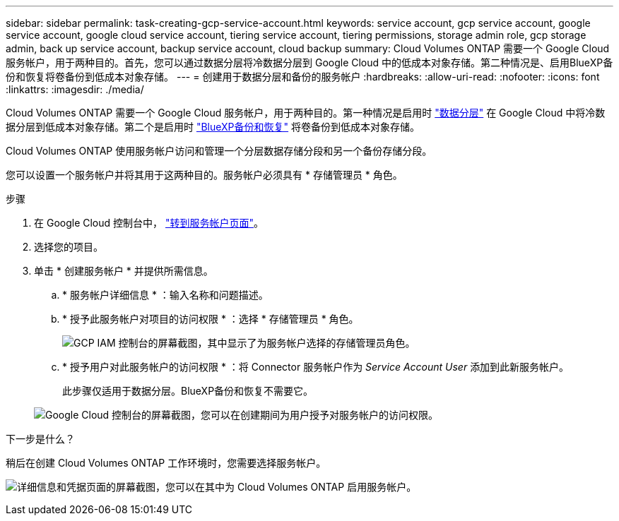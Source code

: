 ---
sidebar: sidebar 
permalink: task-creating-gcp-service-account.html 
keywords: service account, gcp service account, google service account, google cloud service account, tiering service account, tiering permissions, storage admin role, gcp storage admin, back up service account, backup service account, cloud backup 
summary: Cloud Volumes ONTAP 需要一个 Google Cloud 服务帐户，用于两种目的。首先，您可以通过数据分层将冷数据分层到 Google Cloud 中的低成本对象存储。第二种情况是、启用BlueXP备份和恢复将卷备份到低成本对象存储。 
---
= 创建用于数据分层和备份的服务帐户
:hardbreaks:
:allow-uri-read: 
:nofooter: 
:icons: font
:linkattrs: 
:imagesdir: ./media/


[role="lead"]
Cloud Volumes ONTAP 需要一个 Google Cloud 服务帐户，用于两种目的。第一种情况是启用时 link:concept-data-tiering.html["数据分层"] 在 Google Cloud 中将冷数据分层到低成本对象存储。第二个是启用时 https://docs.netapp.com/us-en/cloud-manager-backup-restore/concept-backup-to-cloud.html["BlueXP备份和恢复"^] 将卷备份到低成本对象存储。

Cloud Volumes ONTAP 使用服务帐户访问和管理一个分层数据存储分段和另一个备份存储分段。

您可以设置一个服务帐户并将其用于这两种目的。服务帐户必须具有 * 存储管理员 * 角色。

.步骤
. 在 Google Cloud 控制台中， https://console.cloud.google.com/iam-admin/serviceaccounts["转到服务帐户页面"^]。
. 选择您的项目。
. 单击 * 创建服务帐户 * 并提供所需信息。
+
.. * 服务帐户详细信息 * ：输入名称和问题描述。
.. * 授予此服务帐户对项目的访问权限 * ：选择 * 存储管理员 * 角色。
+
image:screenshot_gcp_service_account_role.gif["GCP IAM 控制台的屏幕截图，其中显示了为服务帐户选择的存储管理员角色。"]

.. * 授予用户对此服务帐户的访问权限 * ：将 Connector 服务帐户作为 _Service Account User_ 添加到此新服务帐户。
+
此步骤仅适用于数据分层。BlueXP备份和恢复不需要它。

+
image:screenshot_gcp_service_account_grant_access.gif["Google Cloud 控制台的屏幕截图，您可以在创建期间为用户授予对服务帐户的访问权限。"]





.下一步是什么？
稍后在创建 Cloud Volumes ONTAP 工作环境时，您需要选择服务帐户。

image:screenshot_service_account.gif["详细信息和凭据页面的屏幕截图，您可以在其中为 Cloud Volumes ONTAP 启用服务帐户。"]

